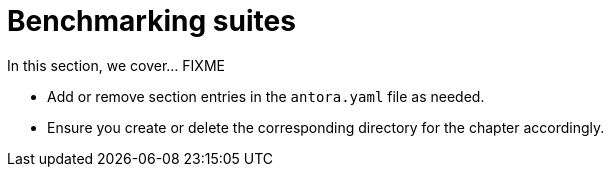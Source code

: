 = Benchmarking suites

In this section, we cover... FIXME


- Add or remove section entries in the `antora.yaml` file as needed.
- Ensure you create or delete the corresponding directory for the chapter accordingly.
